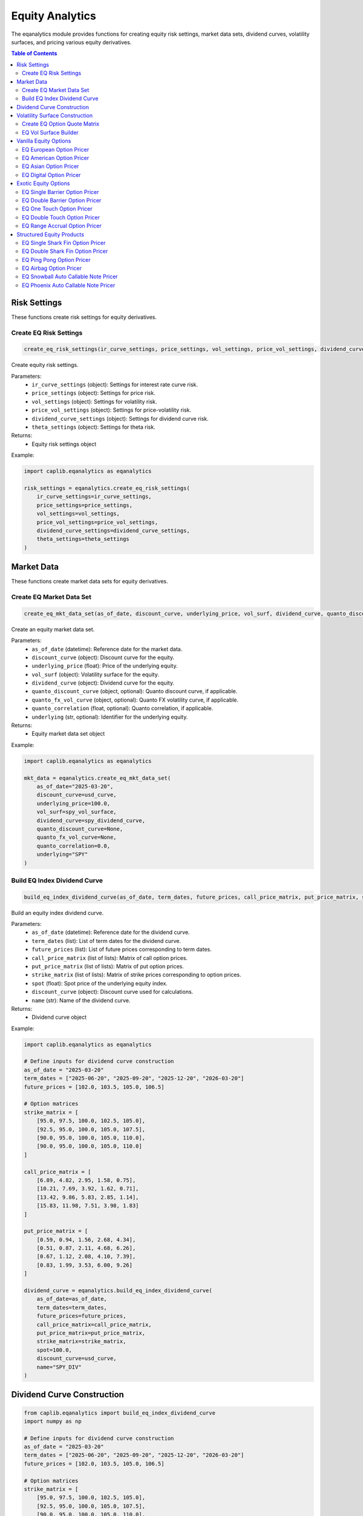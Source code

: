 Equity Analytics
===============

The eqanalytics module provides functions for creating equity risk settings, market data sets, dividend curves, volatility surfaces, and pricing various equity derivatives.

.. contents:: Table of Contents
   :local:
   :depth: 2

Risk Settings
-----------

These functions create risk settings for equity derivatives.

Create EQ Risk Settings
~~~~~~~~~~~~~~~~~~~~~

.. code-block:: python

    create_eq_risk_settings(ir_curve_settings, price_settings, vol_settings, price_vol_settings, dividend_curve_settings, theta_settings)

Create equity risk settings.

Parameters:
  - ``ir_curve_settings`` (object): Settings for interest rate curve risk.
  - ``price_settings`` (object): Settings for price risk.
  - ``vol_settings`` (object): Settings for volatility risk.
  - ``price_vol_settings`` (object): Settings for price-volatility risk.
  - ``dividend_curve_settings`` (object): Settings for dividend curve risk.
  - ``theta_settings`` (object): Settings for theta risk.

Returns:
  - Equity risk settings object

Example:

.. code-block:: python

    import caplib.eqanalytics as eqanalytics
    
    risk_settings = eqanalytics.create_eq_risk_settings(
        ir_curve_settings=ir_curve_settings,
        price_settings=price_settings,
        vol_settings=vol_settings,
        price_vol_settings=price_vol_settings,
        dividend_curve_settings=dividend_curve_settings,
        theta_settings=theta_settings
    )

Market Data
--------

These functions create market data sets for equity derivatives.

Create EQ Market Data Set
~~~~~~~~~~~~~~~~~~~~~~~

.. code-block:: python

    create_eq_mkt_data_set(as_of_date, discount_curve, underlying_price, vol_surf, dividend_curve, quanto_discount_curve, quanto_fx_vol_curve, quanto_correlation, underlying)

Create an equity market data set.

Parameters:
  - ``as_of_date`` (datetime): Reference date for the market data.
  - ``discount_curve`` (object): Discount curve for the equity.
  - ``underlying_price`` (float): Price of the underlying equity.
  - ``vol_surf`` (object): Volatility surface for the equity.
  - ``dividend_curve`` (object): Dividend curve for the equity.
  - ``quanto_discount_curve`` (object, optional): Quanto discount curve, if applicable.
  - ``quanto_fx_vol_curve`` (object, optional): Quanto FX volatility curve, if applicable.
  - ``quanto_correlation`` (float, optional): Quanto correlation, if applicable.
  - ``underlying`` (str, optional): Identifier for the underlying equity.

Returns:
  - Equity market data set object

Example:

.. code-block:: python

    import caplib.eqanalytics as eqanalytics
    
    mkt_data = eqanalytics.create_eq_mkt_data_set(
        as_of_date="2025-03-20",
        discount_curve=usd_curve,
        underlying_price=100.0,
        vol_surf=spy_vol_surface,
        dividend_curve=spy_dividend_curve,
        quanto_discount_curve=None,
        quanto_fx_vol_curve=None,
        quanto_correlation=0.0,
        underlying="SPY"
    )
    
Build EQ Index Dividend Curve
~~~~~~~~~~~~~~~~~~~~~~~~~~

.. code-block:: python

    build_eq_index_dividend_curve(as_of_date, term_dates, future_prices, call_price_matrix, put_price_matrix, strike_matrix, spot, discount_curve, name)

Build an equity index dividend curve.

Parameters:
  - ``as_of_date`` (datetime): Reference date for the dividend curve.
  - ``term_dates`` (list): List of term dates for the dividend curve.
  - ``future_prices`` (list): List of future prices corresponding to term dates.
  - ``call_price_matrix`` (list of lists): Matrix of call option prices.
  - ``put_price_matrix`` (list of lists): Matrix of put option prices.
  - ``strike_matrix`` (list of lists): Matrix of strike prices corresponding to option prices.
  - ``spot`` (float): Spot price of the underlying equity index.
  - ``discount_curve`` (object): Discount curve used for calculations.
  - ``name`` (str): Name of the dividend curve.

Returns:
  - Dividend curve object

Example:

.. code-block:: python

    import caplib.eqanalytics as eqanalytics
    
    # Define inputs for dividend curve construction
    as_of_date = "2025-03-20"
    term_dates = ["2025-06-20", "2025-09-20", "2025-12-20", "2026-03-20"]
    future_prices = [102.0, 103.5, 105.0, 106.5]
    
    # Option matrices
    strike_matrix = [
        [95.0, 97.5, 100.0, 102.5, 105.0],
        [92.5, 95.0, 100.0, 105.0, 107.5],
        [90.0, 95.0, 100.0, 105.0, 110.0],
        [90.0, 95.0, 100.0, 105.0, 110.0]
    ]
    
    call_price_matrix = [
        [6.89, 4.82, 2.95, 1.58, 0.75],
        [10.21, 7.69, 3.92, 1.62, 0.71],
        [13.42, 9.86, 5.83, 2.85, 1.14],
        [15.83, 11.98, 7.51, 3.98, 1.83]
    ]
    
    put_price_matrix = [
        [0.59, 0.94, 1.56, 2.68, 4.34],
        [0.51, 0.87, 2.11, 4.68, 6.26],
        [0.67, 1.12, 2.08, 4.10, 7.39],
        [0.83, 1.99, 3.53, 6.00, 9.26]
    ]
    
    dividend_curve = eqanalytics.build_eq_index_dividend_curve(
        as_of_date=as_of_date,
        term_dates=term_dates,
        future_prices=future_prices,
        call_price_matrix=call_price_matrix,
        put_price_matrix=put_price_matrix,
        strike_matrix=strike_matrix,
        spot=100.0,
        discount_curve=usd_curve,
        name="SPY_DIV"
    )

Dividend Curve Construction
-------------------------

.. code-block:: python

    from caplib.eqanalytics import build_eq_index_dividend_curve
    import numpy as np
    
    # Define inputs for dividend curve construction
    as_of_date = "2025-03-20"
    term_dates = ["2025-06-20", "2025-09-20", "2025-12-20", "2026-03-20"]
    future_prices = [102.0, 103.5, 105.0, 106.5]
    
    # Option matrices
    strike_matrix = [
        [95.0, 97.5, 100.0, 102.5, 105.0],
        [92.5, 95.0, 100.0, 105.0, 107.5],
        [90.0, 95.0, 100.0, 105.0, 110.0],
        [90.0, 95.0, 100.0, 105.0, 110.0]
    ]
    
    call_price_matrix = [
        [6.89, 4.82, 2.95, 1.58, 0.75],
        [10.21, 7.69, 3.92, 1.62, 0.71],
        [13.42, 9.86, 5.83, 2.85, 1.14],
        [15.83, 11.98, 7.51, 3.98, 1.83]
    ]
    
    put_price_matrix = [
        [0.59, 0.94, 1.56, 2.68, 4.34],
        [0.51, 0.87, 2.11, 4.68, 6.26],
        [0.67, 1.12, 2.08, 4.10, 7.39],
        [0.83, 1.99, 3.53, 6.00, 9.26]
    ]
    
    # Build the dividend curve
    dividend_curve = build_eq_index_dividend_curve(
        as_of_date=as_of_date,
        term_dates=term_dates,
        future_prices=future_prices,
        call_price_matrix=call_price_matrix,
        put_price_matrix=put_price_matrix,
        strike_matrix=strike_matrix,
        spot=100.0,
        discount_curve=usd_curve,
        name="SPY_DIV"
    )

Volatility Surface Construction
------------------------------

Create EQ Option Quote Matrix
~~~~~~~~~~~~~~~~~~~~~~~

.. code-block:: python

    create_eq_option_quote_matrix(exercise_type, underlying_type, term_dates, payoff_types, option_prices, option_strikes, underlying)

Create an equity option quote matrix for volatility surface construction.

Parameters:
  - ``exercise_type`` (str): Type of option exercise (e.g., "EUROPEAN").
  - ``underlying_type`` (str): Type of option underlying (e.g., "EQUITY").
  - ``term_dates`` (list): List of term dates for the options.
  - ``payoff_types`` (list): List of payoff types (e.g., ["CALL", "PUT"]).
  - ``option_prices`` (list): List of option prices corresponding to strikes and terms.
  - ``option_strikes`` (list): List of strike prices.
  - ``underlying`` (str, optional): Identifier for the underlying equity.

Returns:
  - Option quote matrix object

Example:

.. code-block:: python

    import caplib.eqanalytics as eqanalytics
    
    option_quote_matrix = eqanalytics.create_eq_option_quote_matrix(
        exercise_type="EUROPEAN",
        underlying_type="EQUITY",
        term_dates=["2025-06-20", "2025-09-20", "2025-12-20", "2026-03-20"],
        payoff_types=["CALL", "PUT"],
        option_prices=[call_prices, put_prices],
        option_strikes=[90.0, 95.0, 100.0, 105.0, 110.0],
        underlying="SPY"
    )

EQ Vol Surface Builder
~~~~~~~~~~~~~~~~~~~

.. code-block:: python

    eq_vol_surface_builder(as_of_date, smile_method, wing_strike_type, lower, upper, option_quote_matrix, underlying_prices, discount_curve, dividend_curve, pricing_settings, building_settings, underlying)

Build an equity volatility surface.

Parameters:
  - ``as_of_date`` (datetime): Reference date for the volatility surface.
  - ``smile_method`` (str): Method for modeling volatility smile (e.g., "CUBIC_SPLINE").
  - ``wing_strike_type`` (str): Type of wing strike (e.g., "ABSOLUTE").
  - ``lower`` (float): Lower bound for the volatility surface.
  - ``upper`` (float): Upper bound for the volatility surface.
  - ``option_quote_matrix`` (object): Option quote matrix.
  - ``underlying_prices`` (list): List of underlying prices.
  - ``discount_curve`` (object): Discount curve.
  - ``dividend_curve`` (object): Dividend curve.
  - ``pricing_settings`` (object): Pricing settings.
  - ``building_settings`` (list): Building settings.
  - ``underlying`` (str): Identifier for the underlying equity.

Returns:
  - Volatility surface object

Example:

.. code-block:: python

    import caplib.eqanalytics as eqanalytics
    
    vol_surface = eqanalytics.eq_vol_surface_builder(
        as_of_date="2025-03-20",
        smile_method="CUBIC_SPLINE",
        wing_strike_type="ABSOLUTE",
        lower=80.0,
        upper=120.0,
        option_quote_matrix=option_quote_matrix,
        underlying_prices=[100.0],
        discount_curve=usd_curve,
        dividend_curve=dividend_curve,
        pricing_settings=pricing_settings,
        building_settings=vol_building_settings,
        underlying="SPY"
    )

Vanilla Equity Options
-------------------

These functions price standard equity options.

EQ European Option Pricer
~~~~~~~~~~~~~~~~~~~~~

.. code-block:: python

    eq_european_option_pricer(instrument, pricing_date, mkt_data_set, pricing_settings, risk_settings, scn_settings)

Price a European equity option.

Parameters:
  - ``instrument`` (object): The European option instrument.
  - ``pricing_date`` (datetime): Date for the pricing calculation.
  - ``mkt_data_set`` (object): Market data set for the pricing.
  - ``pricing_settings`` (object): Settings for the pricing.
  - ``risk_settings`` (object): Risk settings for the calculation.
  - ``scn_settings`` (object): Scenario settings for the calculation.

Returns:
  - European option pricing result object

Example:

.. code-block:: python

    import caplib.eqanalytics as eqanalytics
    
    european_results = eqanalytics.eq_european_option_pricer(
        instrument=european_option,
        pricing_date="2025-03-20",
        mkt_data_set=mkt_data,
        pricing_settings=pricing_settings,
        risk_settings=risk_settings,
        scn_settings=scenario_settings
    )

EQ American Option Pricer
~~~~~~~~~~~~~~~~~~~~~

.. code-block:: python

    eq_american_option_pricer(instrument, pricing_date, mkt_data_set, pricing_settings, risk_settings, scn_settings)

Price an American equity option.

Parameters:
  - ``instrument`` (object): The American option instrument.
  - ``pricing_date`` (datetime): Date for the pricing calculation.
  - ``mkt_data_set`` (object): Market data set for the pricing.
  - ``pricing_settings`` (object): Settings for the pricing.
  - ``risk_settings`` (object): Risk settings for the calculation.
  - ``scn_settings`` (object): Scenario settings for the calculation.

Returns:
  - American option pricing result object

Example:

.. code-block:: python

    import caplib.eqanalytics as eqanalytics
    
    american_results = eqanalytics.eq_american_option_pricer(
        instrument=american_option,
        pricing_date="2025-03-20",
        mkt_data_set=mkt_data,
        pricing_settings=pricing_settings,
        risk_settings=risk_settings,
        scn_settings=scenario_settings
    )

EQ Asian Option Pricer
~~~~~~~~~~~~~~~~~~

.. code-block:: python

    eq_asian_option_pricer(instrument, pricing_date, mkt_data_set, pricing_settings, risk_settings, scn_settings)

Price an Asian equity option.

Parameters:
  - ``instrument`` (object): The Asian option instrument.
  - ``pricing_date`` (datetime): Date for the pricing calculation.
  - ``mkt_data_set`` (object): Market data set for the pricing.
  - ``pricing_settings`` (object): Settings for the pricing.
  - ``risk_settings`` (object): Risk settings for the calculation.
  - ``scn_settings`` (object): Scenario settings for the calculation.

Returns:
  - Asian option pricing result object

Example:

.. code-block:: python

    import caplib.eqanalytics as eqanalytics
    
    asian_results = eqanalytics.eq_asian_option_pricer(
        instrument=asian_option,
        pricing_date="2025-03-20",
        mkt_data_set=mkt_data,
        pricing_settings=pricing_settings,
        risk_settings=risk_settings,
        scn_settings=scenario_settings
    )

EQ Digital Option Pricer
~~~~~~~~~~~~~~~~~~~~

.. code-block:: python

    eq_digital_option_pricer(instrument, pricing_date, mkt_data_set, pricing_settings, risk_settings, scn_settings)

Price a digital equity option.

Parameters:
  - ``instrument`` (object): The digital option instrument.
  - ``pricing_date`` (datetime): Date for the pricing calculation.
  - ``mkt_data_set`` (object): Market data set for the pricing.
  - ``pricing_settings`` (object): Settings for the pricing.
  - ``risk_settings`` (object): Risk settings for the calculation.
  - ``scn_settings`` (object): Scenario settings for the calculation.

Returns:
  - Digital option pricing result object

Example:

.. code-block:: python

    import caplib.eqanalytics as eqanalytics
    
    digital_results = eqanalytics.eq_digital_option_pricer(
        instrument=digital_option,
        pricing_date="2025-03-20",
        mkt_data_set=mkt_data,
        pricing_settings=pricing_settings,
        risk_settings=risk_settings,
        scn_settings=scenario_settings
    )

Exotic Equity Options
-------------------

These functions price exotic equity derivatives.

EQ Single Barrier Option Pricer
~~~~~~~~~~~~~~~~~~~~~~~~~~~~

.. code-block:: python

    eq_single_barrier_option_pricer(instrument, pricing_date, mkt_data_set, pricing_settings, risk_settings, scn_settings)

Price a single barrier equity option.

Parameters:
  - ``instrument`` (object): The single barrier option instrument.
  - ``pricing_date`` (datetime): Date for the pricing calculation.
  - ``mkt_data_set`` (object): Market data set for the pricing.
  - ``pricing_settings`` (object): Settings for the pricing.
  - ``risk_settings`` (object): Risk settings for the calculation.
  - ``scn_settings`` (object): Scenario settings for the calculation.

Returns:
  - Single barrier option pricing result object

Example:

.. code-block:: python

    import caplib.eqanalytics as eqanalytics
    
    barrier_results = eqanalytics.eq_single_barrier_option_pricer(
        instrument=barrier_option,
        pricing_date="2025-03-20",
        mkt_data_set=mkt_data,
        pricing_settings=pricing_settings,
        risk_settings=risk_settings,
        scn_settings=scenario_settings
    )

EQ Double Barrier Option Pricer
~~~~~~~~~~~~~~~~~~~~~~~~~~~~

.. code-block:: python

    eq_double_barrier_option_pricer(instrument, pricing_date, mkt_data_set, pricing_settings, risk_settings, scn_settings)

Price a double barrier equity option.

Parameters:
  - ``instrument`` (object): The double barrier option instrument.
  - ``pricing_date`` (datetime): Date for the pricing calculation.
  - ``mkt_data_set`` (object): Market data set for the pricing.
  - ``pricing_settings`` (object): Settings for the pricing.
  - ``risk_settings`` (object): Risk settings for the calculation.
  - ``scn_settings`` (object): Scenario settings for the calculation.

Returns:
  - Double barrier option pricing result object

Example:

.. code-block:: python

    import caplib.eqanalytics as eqanalytics
    
    dbl_barrier_results = eqanalytics.eq_double_barrier_option_pricer(
        instrument=dbl_barrier_option,
        pricing_date="2025-03-20",
        mkt_data_set=mkt_data,
        pricing_settings=pricing_settings,
        risk_settings=risk_settings,
        scn_settings=scenario_settings
    )

EQ One Touch Option Pricer
~~~~~~~~~~~~~~~~~~~~~~~

.. code-block:: python

    eq_one_touch_option_pricer(instrument, pricing_date, mkt_data_set, pricing_settings, risk_settings, scn_settings)

Price a one touch equity option.

Parameters:
  - ``instrument`` (object): The one touch option instrument.
  - ``pricing_date`` (datetime): Date for the pricing calculation.
  - ``mkt_data_set`` (object): Market data set for the pricing.
  - ``pricing_settings`` (object): Settings for the pricing.
  - ``risk_settings`` (object): Risk settings for the calculation.
  - ``scn_settings`` (object): Scenario settings for the calculation.

Returns:
  - One touch option pricing result object

Example:

.. code-block:: python

    import caplib.eqanalytics as eqanalytics
    
    one_touch_results = eqanalytics.eq_one_touch_option_pricer(
        instrument=one_touch_option,
        pricing_date="2025-03-20",
        mkt_data_set=mkt_data,
        pricing_settings=pricing_settings,
        risk_settings=risk_settings,
        scn_settings=scenario_settings
    )

EQ Double Touch Option Pricer
~~~~~~~~~~~~~~~~~~~~~~~~~~

.. code-block:: python

    eq_double_touch_option_pricer(instrument, pricing_date, mkt_data_set, pricing_settings, risk_settings, scn_settings)

Price a double touch equity option.

Parameters:
  - ``instrument`` (object): The double touch option instrument.
  - ``pricing_date`` (datetime): Date for the pricing calculation.
  - ``mkt_data_set`` (object): Market data set for the pricing.
  - ``pricing_settings`` (object): Settings for the pricing.
  - ``risk_settings`` (object): Risk settings for the calculation.
  - ``scn_settings`` (object): Scenario settings for the calculation.

Returns:
  - Double touch option pricing result object

Example:

.. code-block:: python

    import caplib.eqanalytics as eqanalytics
    
    double_touch_results = eqanalytics.eq_double_touch_option_pricer(
        instrument=double_touch_option,
        pricing_date="2025-03-20",
        mkt_data_set=mkt_data,
        pricing_settings=pricing_settings,
        risk_settings=risk_settings,
        scn_settings=scenario_settings
    )

EQ Range Accrual Option Pricer
~~~~~~~~~~~~~~~~~~~~~~~~~~~

.. code-block:: python

    eq_range_accrual_option_pricer(instrument, pricing_date, mkt_data_set, pricing_settings, risk_settings, scn_settings)

Price a range accrual equity option.

Parameters:
  - ``instrument`` (object): The range accrual option instrument.
  - ``pricing_date`` (datetime): Date for the pricing calculation.
  - ``mkt_data_set`` (object): Market data set for the pricing.
  - ``pricing_settings`` (object): Settings for the pricing.
  - ``risk_settings`` (object): Risk settings for the calculation.
  - ``scn_settings`` (object): Scenario settings for the calculation.

Returns:
  - Range accrual option pricing result object

Example:

.. code-block:: python

    import caplib.eqanalytics as eqanalytics
    
    range_accrual_results = eqanalytics.eq_range_accrual_option_pricer(
        instrument=range_accrual_option,
        pricing_date="2025-03-20",
        mkt_data_set=mkt_data,
        pricing_settings=pricing_settings,
        risk_settings=risk_settings,
        scn_settings=scenario_settings
    )

Structured Equity Products
-----------------------

These functions price complex structured equity products.

EQ Single Shark Fin Option Pricer
~~~~~~~~~~~~~~~~~~~~~~~~~~~~~~

.. code-block:: python

    eq_single_shark_fin_option_pricer(instrument, pricing_date, mkt_data_set, pricing_settings, risk_settings, scn_settings)

Price a single shark fin equity option.

Parameters:
  - ``instrument`` (object): The single shark fin option instrument.
  - ``pricing_date`` (datetime): Date for the pricing calculation.
  - ``mkt_data_set`` (object): Market data set for the pricing.
  - ``pricing_settings`` (object): Settings for the pricing.
  - ``risk_settings`` (object): Risk settings for the calculation.
  - ``scn_settings`` (object): Scenario settings for the calculation.

Returns:
  - Single shark fin option pricing result object

Example:

.. code-block:: python

    import caplib.eqanalytics as eqanalytics
    
    shark_fin_results = eqanalytics.eq_single_shark_fin_option_pricer(
        instrument=shark_fin_option,
        pricing_date="2025-03-20",
        mkt_data_set=mkt_data,
        pricing_settings=pricing_settings,
        risk_settings=risk_settings,
        scn_settings=scenario_settings
    )

EQ Double Shark Fin Option Pricer
~~~~~~~~~~~~~~~~~~~~~~~~~~~~~~

.. code-block:: python

    eq_double_shark_fin_option_pricer(instrument, pricing_date, mkt_data_set, pricing_settings, risk_settings, scn_settings)

Price a double shark fin equity option.

Parameters:
  - ``instrument`` (object): The double shark fin option instrument.
  - ``pricing_date`` (datetime): Date for the pricing calculation.
  - ``mkt_data_set`` (object): Market data set for the pricing.
  - ``pricing_settings`` (object): Settings for the pricing.
  - ``risk_settings`` (object): Risk settings for the calculation.
  - ``scn_settings`` (object): Scenario settings for the calculation.

Returns:
  - Double shark fin option pricing result object

Example:

.. code-block:: python

    import caplib.eqanalytics as eqanalytics
    
    dbl_shark_fin_results = eqanalytics.eq_double_shark_fin_option_pricer(
        instrument=dbl_shark_fin_option,
        pricing_date="2025-03-20",
        mkt_data_set=mkt_data,
        pricing_settings=pricing_settings,
        risk_settings=risk_settings,
        scn_settings=scenario_settings
    )

EQ Ping Pong Option Pricer
~~~~~~~~~~~~~~~~~~~~~~~

.. code-block:: python

    eq_ping_pong_option_pricer(instrument, pricing_date, mkt_data_set, pricing_settings, risk_settings, scn_settings)

Price a ping pong equity option.

Parameters:
  - ``instrument`` (object): The ping pong option instrument.
  - ``pricing_date`` (datetime): Date for the pricing calculation.
  - ``mkt_data_set`` (object): Market data set for the pricing.
  - ``pricing_settings`` (object): Settings for the pricing.
  - ``risk_settings`` (object): Risk settings for the calculation.
  - ``scn_settings`` (object): Scenario settings for the calculation.

Returns:
  - Ping pong option pricing result object

Example:

.. code-block:: python

    import caplib.eqanalytics as eqanalytics
    
    ping_pong_results = eqanalytics.eq_ping_pong_option_pricer(
        instrument=ping_pong_option,
        pricing_date="2025-03-20",
        mkt_data_set=mkt_data,
        pricing_settings=pricing_settings,
        risk_settings=risk_settings,
        scn_settings=scenario_settings
    )

EQ Airbag Option Pricer
~~~~~~~~~~~~~~~~~~~~

.. code-block:: python

    eq_airbag_option_pricer(instrument, pricing_date, mkt_data_set, pricing_settings, risk_settings, scn_settings)

Price an airbag equity option.

Parameters:
  - ``instrument`` (object): The airbag option instrument.
  - ``pricing_date`` (datetime): Date for the pricing calculation.
  - ``mkt_data_set`` (object): Market data set for the pricing.
  - ``pricing_settings`` (object): Settings for the pricing.
  - ``risk_settings`` (object): Risk settings for the calculation.
  - ``scn_settings`` (object): Scenario settings for the calculation.

Returns:
  - Airbag option pricing result object

Example:

.. code-block:: python

    import caplib.eqanalytics as eqanalytics
    
    airbag_results = eqanalytics.eq_airbag_option_pricer(
        instrument=airbag_option,
        pricing_date="2025-03-20",
        mkt_data_set=mkt_data,
        pricing_settings=pricing_settings,
        risk_settings=risk_settings,
        scn_settings=scenario_settings
    )

EQ Snowball Auto Callable Note Pricer
~~~~~~~~~~~~~~~~~~~~~~~~~~~~~~~~~

.. code-block:: python

    eq_snowball_auto_callable_note_pricer(instrument, pricing_date, mkt_data_set, pricing_settings, risk_settings, scn_settings)

Price a snowball auto callable equity note.

Parameters:
  - ``instrument`` (object): The snowball auto callable note instrument.
  - ``pricing_date`` (datetime): Date for the pricing calculation.
  - ``mkt_data_set`` (object): Market data set for the pricing.
  - ``pricing_settings`` (object): Settings for the pricing.
  - ``risk_settings`` (object): Risk settings for the calculation.
  - ``scn_settings`` (object): Scenario settings for the calculation.

Returns:
  - Snowball auto callable note pricing result object

Example:

.. code-block:: python

    import caplib.eqanalytics as eqanalytics
    
    snowball_results = eqanalytics.eq_snowball_auto_callable_note_pricer(
        instrument=snowball_note,
        pricing_date="2025-03-20",
        mkt_data_set=mkt_data,
        pricing_settings=pricing_settings,
        risk_settings=risk_settings,
        scn_settings=scenario_settings
    )

EQ Phoenix Auto Callable Note Pricer
~~~~~~~~~~~~~~~~~~~~~~~~~~~~~~~~

.. code-block:: python

    eq_phoenix_auto_callable_note_pricer(instrument, pricing_date, mkt_data_set, pricing_settings, risk_settings, scn_settings)

Price a phoenix auto callable equity note.

Parameters:
  - ``instrument`` (object): The phoenix auto callable note instrument.
  - ``pricing_date`` (datetime): Date for the pricing calculation.
  - ``mkt_data_set`` (object): Market data set for the pricing.
  - ``pricing_settings`` (object): Settings for the pricing.
  - ``risk_settings`` (object): Risk settings for the calculation.
  - ``scn_settings`` (object): Scenario settings for the calculation.

Returns:
  - Phoenix auto callable note pricing result object

Example:

.. code-block:: python

    import caplib.eqanalytics as eqanalytics
    
    phoenix_results = eqanalytics.eq_phoenix_auto_callable_note_pricer(
        instrument=phoenix_note,
        pricing_date="2025-03-20",
        mkt_data_set=mkt_data,
        pricing_settings=pricing_settings,
        risk_settings=risk_settings,
        scn_settings=scenario_settings
    )
